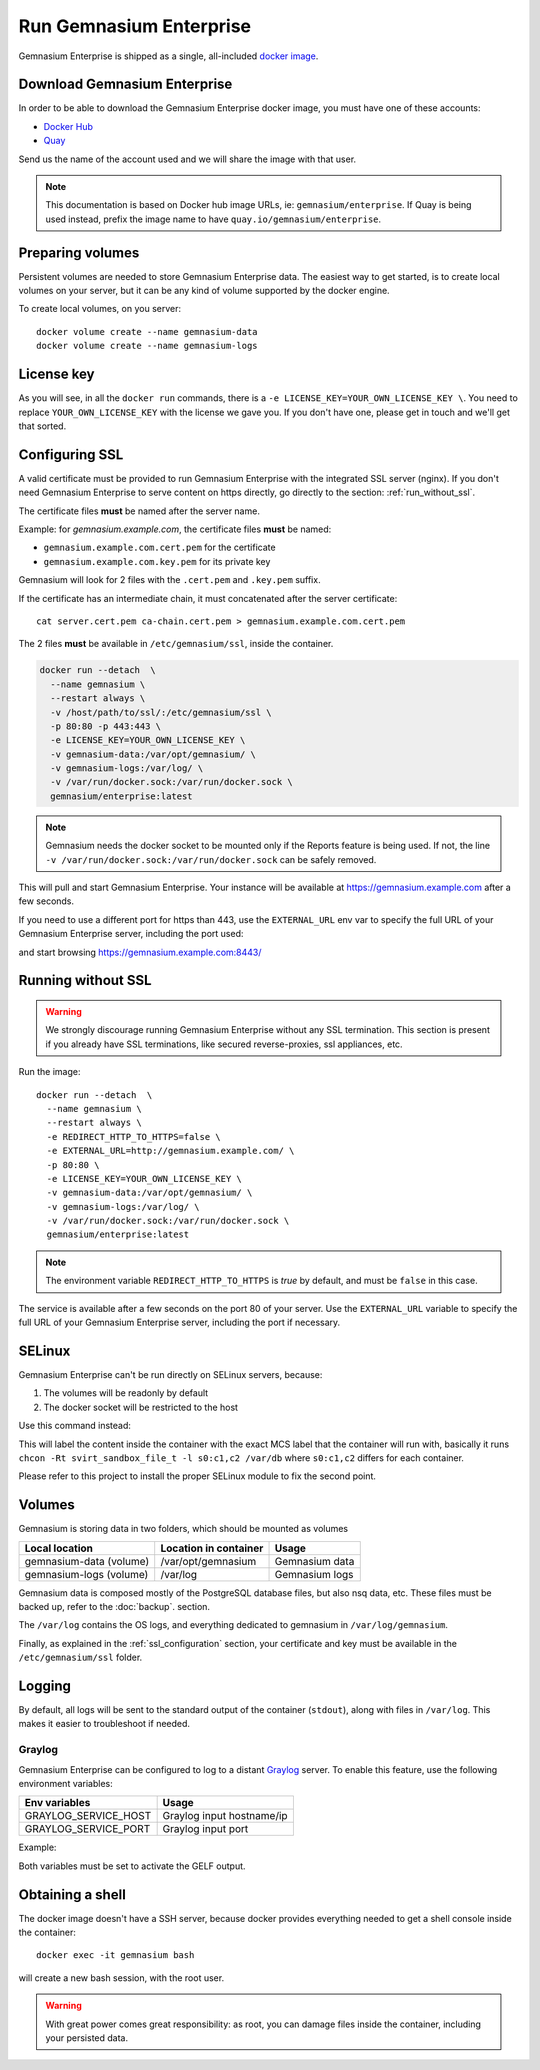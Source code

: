 Run Gemnasium Enterprise
========================

Gemnasium Enterprise is shipped as a single, all-included `docker image <https://docs.docker.com/engine/tutorials/dockerimages/>`_.

Download Gemnasium Enterprise
-----------------------------

In order to be able to download the Gemnasium Enterprise docker image, you must have one of these accounts:

* `Docker Hub <https://hub.docker.com/>`_
* `Quay <https://quay.io>`_


Send us the name of the account used and we will share the image with that user.

.. note:: This documentation is based on Docker hub image URLs, ie: ``gemnasium/enterprise``. If Quay is being used instead, prefix the image name to have ``quay.io/gemnasium/enterprise``.

.. _run_docker_image:

Preparing volumes
-----------------

Persistent volumes are needed to store Gemnasium Enterprise data.
The easiest way to get started, is to create local volumes on your server, but it can be any kind of volume supported by the docker engine.

.. seealso:: Please refer to Docker Volumes for more information: https://docs.docker.com/engine/tutorials/dockervolumes/

To create local volumes, on you server::

    docker volume create --name gemnasium-data
    docker volume create --name gemnasium-logs

.. _ssl_configuration:

License key
-----------

As you will see, in all the ``docker run`` commands, there is a ``-e LICENSE_KEY=YOUR_OWN_LICENSE_KEY \``. You need to replace ``YOUR_OWN_LICENSE_KEY`` with the license we gave you. If you don't have one, please get in touch and we'll get that sorted.

Configuring SSL
---------------

A valid certificate must be provided to run Gemnasium Enterprise with the integrated SSL server (nginx).
If you don't need Gemnasium Enterprise to serve content on https directly, go directly to the section: :ref:`run_without_ssl`.

The certificate files **must** be named after the server name.

Example: for `gemnasium.example.com`, the certificate files **must** be named:

* ``gemnasium.example.com.cert.pem`` for the certificate
* ``gemnasium.example.com.key.pem`` for its private key

Gemnasium will look for 2 files with the ``.cert.pem`` and ``.key.pem`` suffix.

If the certificate has an intermediate chain, it must concatenated after the server certificate::

    cat server.cert.pem ca-chain.cert.pem > gemnasium.example.com.cert.pem

The 2 files **must** be available in ``/etc/gemnasium/ssl``, inside the container.

.. code-block:: console

  docker run --detach  \
    --name gemnasium \
    --restart always \
    -v /host/path/to/ssl/:/etc/gemnasium/ssl \
    -p 80:80 -p 443:443 \
    -e LICENSE_KEY=YOUR_OWN_LICENSE_KEY \
    -v gemnasium-data:/var/opt/gemnasium/ \
    -v gemnasium-logs:/var/log/ \
    -v /var/run/docker.sock:/var/run/docker.sock \
    gemnasium/enterprise:latest

.. note:: Gemnasium needs the docker socket to be mounted only if the Reports feature is being used. If not, the line ``-v /var/run/docker.sock:/var/run/docker.sock`` can be safely removed.

This will pull and start Gemnasium Enterprise. Your instance will be available at https://gemnasium.example.com after a few seconds.

If you need to use a different port for https than 443, use the ``EXTERNAL_URL`` env var to specify the full URL of your Gemnasium Enterprise server, including the port used:

.. code-block:: console
  :emphasize-lines: 7

  docker run --detach  \
    --name gemnasium \
    --restart always \
    -v /host/path/to/ssl/:/etc/gemnasium/ssl \
    -p 80:80 -p 8443:443 \
    -e LICENSE_KEY=YOUR_OWN_LICENSE_KEY \
    -e EXTERNAL_URL=https://gemnasium.example.com:8443/ \
    -v gemnasium-data:/var/opt/gemnasium/ \
    -v gemnasium-logs:/var/log/ \
    -v /var/run/docker.sock:/var/run/docker.sock \
    gemnasium/enterprise:latest

and start browsing https://gemnasium.example.com:8443/

.. _run_without_ssl:

Running without SSL
-------------------

.. warning:: We strongly discourage running Gemnasium Enterprise without any SSL termination. This section is present if you already have SSL terminations, like secured reverse-proxies, ssl appliances, etc.

Run the image::

  docker run --detach  \
    --name gemnasium \
    --restart always \
    -e REDIRECT_HTTP_TO_HTTPS=false \
    -e EXTERNAL_URL=http://gemnasium.example.com/ \
    -p 80:80 \
    -e LICENSE_KEY=YOUR_OWN_LICENSE_KEY \
    -v gemnasium-data:/var/opt/gemnasium/ \
    -v gemnasium-logs:/var/log/ \
    -v /var/run/docker.sock:/var/run/docker.sock \
    gemnasium/enterprise:latest

.. note:: The environment variable ``REDIRECT_HTTP_TO_HTTPS`` is `true` by default, and must be ``false`` in this case.

The service is available after a few seconds on the port 80 of your server.
Use the ``EXTERNAL_URL`` variable to specify the full URL of your Gemnasium Enterprise server, including the port if necessary.


SELinux
-------

.. todo: test with SELinux in real conditions

Gemnasium Enterprise can't be run directly on SELinux servers, because:

1. The volumes will be readonly by default
2. The docker socket will be restricted to the host

Use this command instead:

.. code-block:: console
  :emphasize-lines: 7-9

  docker run --detach  \
    --name gemnasium \
    --restart always \
    -v /host/path/to/ssl/:/etc/gemnasium/ssl \
    -p 80:80 -p 443:443 \
    -e LICENSE_KEY=YOUR_OWN_LICENSE_KEY \
    -v gemnasium-data:/var/opt/gemnasium/:Z \
    -v gemnasium-logs:/var/log/:Z \
    -v /var/run/docker.sock:/var/run/docker.sock:Z \
    gemnasium/enterprise:latest

This will label the content inside the container with the exact MCS label that
the container will run with, basically it runs ``chcon -Rt svirt_sandbox_file_t
-l s0:c1,c2 /var/db`` where ``s0:c1,c2`` differs for each container.

.. seealso:: More info: http://www.projectatomic.io/blog/2015/06/using-volumes-with-docker-can-cause-problems-with-selinux/

Please refer to this project to install the proper SELinux module to fix the second point.

.. _docker_image_volumes:

Volumes
-------

Gemnasium is storing data in two folders, which should be mounted as volumes

========================  ========================  ================
Local location            Location in container     Usage
========================  ========================  ================
gemnasium-data (volume)   /var/opt/gemnasium        Gemnasium data
gemnasium-logs (volume)   /var/log                  Gemnasium logs
========================  ========================  ================

Gemnasium data is composed mostly of the PostgreSQL database files, but also nsq data, etc.
These files must be backed up, refer to the :doc:`backup`. section.

The ``/var/log`` contains the OS logs, and everything dedicated to gemnasium in ``/var/log/gemnasium``.

.. note: The logs files are rotated automatically.

Finally, as explained in the :ref:`ssl_configuration` section, your certificate and key must be available in the ``/etc/gemnasium/ssl`` folder.


Logging
-------

By default, all logs will be sent to the standard output of the container
(``stdout``), along with files in ``/var/log``. This makes it easier to troubleshoot if needed.

Graylog
^^^^^^^

Gemnasium Enterprise can be configured to log to a distant `Graylog <https://www.graylog.org>`_ server.
To enable this feature, use the following environment variables:

====================  ===========================
Env variables         Usage
====================  ===========================
GRAYLOG_SERVICE_HOST  Graylog input hostname/ip
GRAYLOG_SERVICE_PORT  Graylog input port
====================  ===========================

Example:

.. code-block:: console
  :emphasize-lines: 9,10

  docker run --detach  \
    --name gemnasium \
    --restart always \
    -v /host/path/to/ssl/:/etc/gemnasium/ssl \
    -p 80:80 -p 443:443 \
    -v gemnasium-data:/var/opt/gemnasium/ \
    -v gemnasium-logs:/var/log/ \
    -v /var/run/docker.sock:/var/run/docker.sock \
    -e GRAYLOG_SERVICE_HOST=logs.example.log
    -e GRAYLOG_SERVICE_PORT=1515
    gemnasium/enterprise:latest

Both variables must be set to activate the GELF output.

.. note: Logs will still be available in the container logs (stdout)

Obtaining a shell
-----------------

The docker image doesn't have a SSH server, because docker provides everything needed to get a shell console inside the container::

    docker exec -it gemnasium bash

will create a new bash session, with the root user.

.. warning:: With great power comes great responsibility: as root, you can damage files inside the container, including your persisted data.

